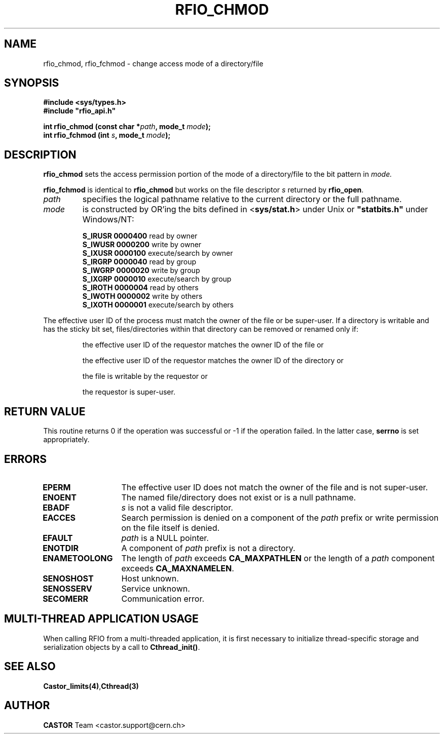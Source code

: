 .\"
.\" $Id: rfio_chmod.man,v 1.7 2007/09/10 13:40:52 obarring Exp $
.\"
.\" Copyright (C) 1999-2003 by CERN/IT/PDP/DM
.\" All rights reserved
.\"
.TH RFIO_CHMOD 3 "$Date: 2007/09/10 13:40:52 $" CASTOR "Rfio Library Functions"
.SH NAME
rfio_chmod, rfio_fchmod \- change access mode of a directory/file
.SH SYNOPSIS
.B #include <sys/types.h>
.br
\fB#include "rfio_api.h"\fR
.sp
.BI "int rfio_chmod (const char *" path ", mode_t " mode ");"
.br
.BI "int rfio_fchmod (int " s ", mode_t " mode ");"
.SH DESCRIPTION
.B rfio_chmod
sets the access permission portion of the mode of a directory/file to the bit pattern in
.IR mode.
.LP
.B rfio_fchmod
is identical to
.B rfio_chmod
but works on the file descriptor
.I s
returned by
.BR rfio_open .
.TP
.I path
specifies the logical pathname relative to the current directory or
the full pathname.
.TP
.I mode
is constructed by OR'ing the bits defined in
.RB < sys/stat.h >
under Unix or \fB "statbits.h"\fR under Windows/NT:
.sp
.RS
.B S_IRUSR	0000400		
read by owner
.br
.B S_IWUSR	0000200		
write by owner
.br
.B S_IXUSR	0000100		
execute/search by owner
.br
.B S_IRGRP	0000040		
read by group
.br
.B S_IWGRP	0000020		
write by group
.br
.B S_IXGRP	0000010		
execute/search by group
.br
.B S_IROTH	0000004		
read by others
.br
.B S_IWOTH	0000002		
write by others
.br
.B S_IXOTH	0000001		
execute/search by others
.RE
.sp
The effective user ID of the process must match the owner of the file or be
super-user.
If a directory is writable and has the sticky bit set, files/directories within
that directory can be removed or renamed only if:
.RS
.LP
the effective user ID of the requestor matches the owner ID of the file or
.LP
the effective user ID of the requestor matches the owner ID of the directory or
.LP
the file is writable by the requestor or
.LP
the requestor is super-user.
.RE
.SH RETURN VALUE
This routine returns 0 if the operation was successful or -1 if the operation
failed. In the latter case,
.B serrno
is set appropriately.
.SH ERRORS
.TP 1.3i
.B EPERM
The effective user ID does not match the owner of the file and is not super-user.
.TP
.B ENOENT
The named file/directory does not exist or is a null pathname.
.TP
.B EBADF
.I s
is not a valid file descriptor.
.TP
.B EACCES
Search permission is denied on a component of the
.I path
prefix or write permission on the file itself is denied.
.TP
.B EFAULT
.I path
is a NULL pointer.
.TP
.B ENOTDIR
A component of
.I path
prefix is not a directory.
.TP
.B ENAMETOOLONG
The length of
.I path
exceeds
.B CA_MAXPATHLEN
or the length of a
.I path
component exceeds
.BR CA_MAXNAMELEN .
.TP
.B SENOSHOST
Host unknown.
.TP
.B SENOSSERV
Service unknown.
.TP
.B SECOMERR
Communication error.
.SH MULTI-THREAD APPLICATION USAGE
When calling RFIO from a multi-threaded application, it is first necessary to
initialize thread-specific storage and serialization objects by a call to
\fBCthread_init()\fP.
.SH SEE ALSO
.BR Castor_limits(4) , Cthread(3)
.SH AUTHOR
\fBCASTOR\fP Team <castor.support@cern.ch>
